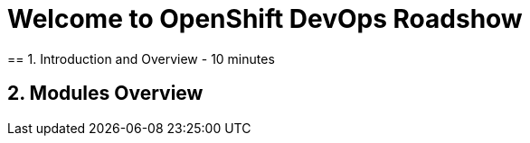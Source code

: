 = Welcome to OpenShift DevOps Roadshow
:page-layout: home
:!sectids:
== 1. Introduction and Overview - 10 minutes


== 2. Modules Overview